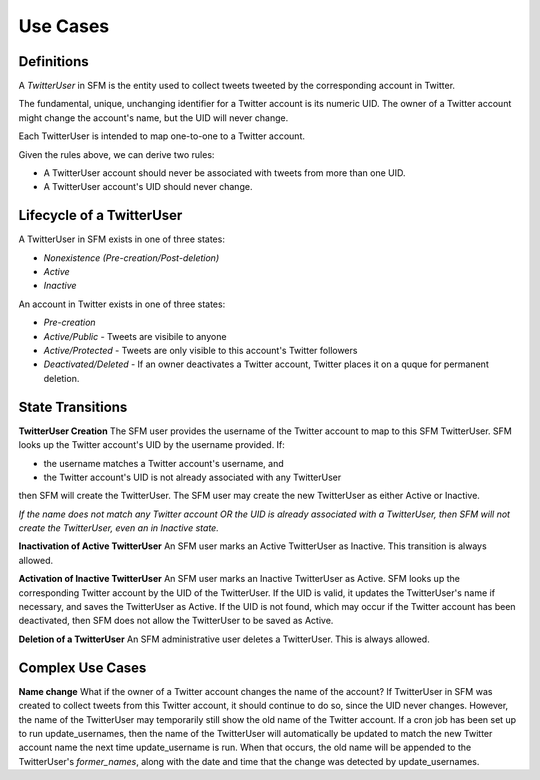 .. Social Feed Manager Use Cases

Use Cases
=========

Definitions
-----------

A *TwitterUser* in SFM is the entity used to collect
tweets tweeted by the corresponding account in Twitter.

The fundamental, unique, unchanging identifier for a Twitter account is
its numeric UID.  The owner of a Twitter account might change the account's
name, but the UID will never change.

Each TwitterUser is intended to map one-to-one to a Twitter account.

Given the rules above, we can derive two rules:

* A TwitterUser account should never be associated with tweets from more than
  one UID.
* A TwitterUser account's UID should never change.


Lifecycle of a TwitterUser
--------------------------

A TwitterUser in SFM exists in one of three states:

* *Nonexistence (Pre-creation/Post-deletion)*
* *Active*
* *Inactive*

An account in Twitter exists in one of three states:

* *Pre-creation*
* *Active/Public* - Tweets are visibile to anyone
* *Active/Protected* - Tweets are only visible to this account's Twitter followers
* *Deactivated/Deleted* - If an owner deactivates a Twitter account, Twitter
  places it on a quque for permanent deletion.



State Transitions
-----------------

**TwitterUser Creation**  The SFM user provides the username of the Twitter
account to map to this SFM TwitterUser.  SFM looks up the Twitter account's
UID by the username provided.  If:

* the username matches a Twitter account's username, and
* the Twitter account's UID is not already associated with any TwitterUser
then SFM will create the TwitterUser.  The SFM user may create the new
TwitterUser as either Active or Inactive.

*If the name does not match any Twitter account OR the UID is already
associated with a TwitterUser, then SFM will
not create the TwitterUser, even an in Inactive state.*

**Inactivation of Active TwitterUser**  An SFM user marks an Active TwitterUser as Inactive.  This transition is always allowed.

**Activation of Inactive TwitterUser**  An SFM user marks an Inactive
TwitterUser as Active.  SFM looks up the corresponding Twitter account by
the UID of the TwitterUser.
If the UID is valid, it updates the TwitterUser's name if necessary, and
saves the TwitterUser as Active.
If the UID is not found, which may occur if the Twitter account has been
deactivated, then SFM does not allow the TwitterUser to be saved as Active.

**Deletion of a TwitterUser**  An SFM administrative user deletes a TwitterUser.  This is always allowed.


Complex Use Cases
-----------------

**Name change** What if the owner of a Twitter account changes the name of the account?
If TwitterUser in SFM was created to collect tweets from this Twitter account, it should
continue to do so, since the UID never changes.  However, the name of the TwitterUser may
temporarily still show the old name of the Twitter account.  If a cron job has been set up
to run update_usernames, then the name of the TwitterUser will automatically be updated to
match the new Twitter account name the next time update_username is run.  When that
occurs, the old name will be appended to the TwitterUser's *former_names*, along with the
date and time that the change was detected by update_usernames.

